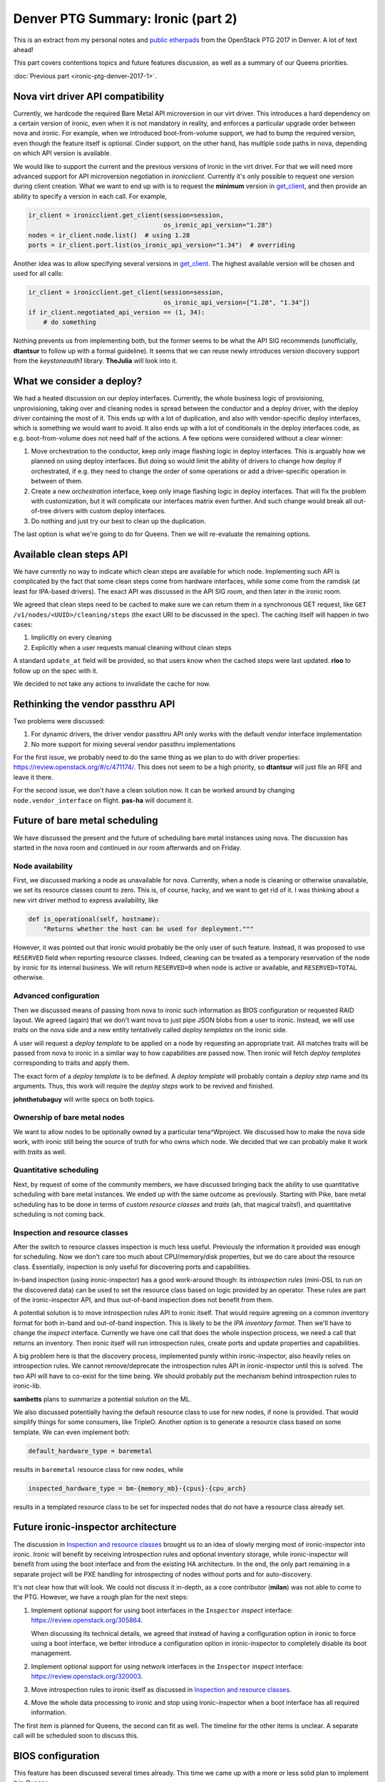 .. title: Denver PTG Summary: Ironic (part 2)
.. slug: ironic-ptg-denver-2017-2
.. date: 2017-10-06 16:12:52 UTC+02:00
.. tags: software, openstack
.. category: 
.. link: 
.. description: 
.. type: text

Denver PTG Summary: Ironic (part 2)
===================================

This is an extract from my personal notes and `public etherpads`_ from the
OpenStack PTG 2017 in Denver. A lot of text ahead!

This part covers contentions topics and future features discussion, as well as
a summary of our Queens priorities.

:doc:`Previous part <ironic-ptg-denver-2017-1>`.

.. _public etherpads: https://etherpad.openstack.org/p/ironic-queens-ptg

.. TEASER_END: Read more

Nova virt driver API compatibility
----------------------------------

Currently, we hardcode the required Bare Metal API microversion in our virt
driver. This introduces a hard dependency on a certain version of ironic, even
when it is not mandatory in reality, and enforces a particular upgrade order
between nova and ironic. For example, when we introduced boot-from-volume
support, we had to bump the required version, even though the feature itself
is optional. Cinder support, on the other hand, has multiple code paths
in nova, depending on which API version is available.

We would like to support the current and the previous versions of ironic in
the virt driver. For that we will need more advanced support for API
microversion negotiation in *ironicclient*. Currently it's only possible to
request one version during client creation. What we want to end up with is to
request the **minimum** version in get_client_, and then provide an ability
to specify a version in each call. For example,

.. code-block:: python

    ir_client = ironicclient.get_client(session=session,
                                        os_ironic_api_version="1.28")
    nodes = ir_client.node.list()  # using 1.28
    ports = ir_client.port.list(os_ironic_api_version="1.34")  # overriding

Another idea was to allow specifying several versions in get_client_. The
highest available version will be chosen and used for all calls:

.. code-block:: python

    ir_client = ironicclient.get_client(session=session,
                                        os_ironic_api_version=["1.28", "1.34"])
    if ir_client.negotiated_api_version == (1, 34):
        # do something

Nothing prevents us from implementing both, but the former seems to be what
the API SIG recommends (unofficially, **dtantsur** to follow up with a formal
guideline). It seems that we can reuse newly introduces version discovery
support from the *keystoneauth1* library. **TheJulia** will look into it.

.. _get_client: https://docs.openstack.org/python-ironicclient/latest/api/ironicclient.client.html

What we consider a deploy?
--------------------------

We had a heated discussion on our deploy interfaces. Currently, the whole
business logic of provisioning, unprovisioning, taking over and cleaning nodes
is spread between the conductor and a deploy driver, with the deploy driver
containing the most of it. This ends up with a lot of duplication, and also
with vendor-specific deploy interfaces, which is something we would want to
avoid. It also ends up with a lot of conditionals in the deploy interfaces
code, as e.g. boot-from-volume does not need half of the actions.
A few options were considered without a clear winner:

#. Move orchestration to the conductor, keep only image flashing logic in
   deploy interfaces. This is arguably how we planned on using deploy
   interfaces. But doing so would limit the ability of drivers to change how
   deploy if orchestrated, if e.g. they need to change the order of some
   operations or add a driver-specific operation in between of them.

#. Create a new *orchestration* interface, keep only image flashing logic in
   deploy interfaces. That will fix the problem with customization, but it
   will complicate our interfaces matrix even further. And such change would
   break all out-of-tree drivers with custom deploy interfaces.

#. Do nothing and just try our best to clean up the duplication.

The last option is what we're going to do for Queens. Then we will re-evaluate
the remaining options.

Available clean steps API
-------------------------

We have currently no way to indicate which clean steps are available for which
node. Implementing such API is complicated by the fact that some clean steps
come from hardware interfaces, while some come from the ramdisk (at least for
IPA-based drivers). The exact API was discussed in the API SIG room, and then
later in the ironic room.

We agreed that clean steps need to be cached to make sure we can return them
in a synchronous GET request, like ``GET /v1/nodes/<UUID>/cleaning/steps``
(the exact URI to be discussed in the spec). The caching itself will happen in
two cases:

#. Implicitly on every cleaning
#. Explicitly when a user requests manual cleaning without clean steps

A standard ``update_at`` field will be provided, so that users know when the
cached steps were last updated. **rloo** to follow up on the spec with it.

We decided to not take any actions to invalidate the cache for now.

Rethinking the vendor passthru API
----------------------------------

Two problems were discussed:

#. For dynamic drivers, the driver vendor passthru API only works with
   the default *vendor* interface implementation
#. No more support for mixing several vendor passthru implementations

For the first issue, we probably need to do the same thing as we plan to do
with driver properties: https://review.openstack.org/#/c/471174/. This does
not seem to be a high priority, so **dtantsur** will just file an RFE and
leave it there.

For the second issue, we don't have a clean solution now. It can be worked
around by changing ``node.vendor_interface`` on flight. **pas-ha** will
document it.

Future of bare metal scheduling
-------------------------------

We have discussed the present and the future of scheduling bare metal
instances using nova. The discussion has started in the nova room and
continued in our room afterwards and on Friday.

Node availability
~~~~~~~~~~~~~~~~~

First, we discussed marking a node as unavailable for nova. Currently, when a
node is cleaning or otherwise unavailable, we set its resource classes count
to zero. This is, of course, hacky, and we want to get rid of it. I was
thinking about a new virt driver method to express availability, like

.. code-block:: python

    def is_operational(self, hostname):
        "Returns whether the host can be used for deployment."""

However, it was pointed out that ironic would probably be the only user of
such feature. Instead, it was proposed to use ``RESERVED`` field when
reporting resource classes. Indeed, cleaning can be treated as a temporary
reservation of the node by ironic for its internal business. We will return
``RESERVED=0`` when node is active or available, and ``RESERVED=TOTAL``
otherwise.

Advanced configuration
~~~~~~~~~~~~~~~~~~~~~~

Then we discussed means of passing from nova to ironic such information as
BIOS configuration or requested RAID layout. We agreed (again) that we don't
want nova to just pipe JSON blobs from a user to ironic. Instead, we will use
*traits* on the nova side and a new entity tentatively called *deploy
templates* on the ironic side.

A user will request a *deploy template* to be applied on a node by requesting
an appropriate trait. All matches traits will be passed from nova to ironic in
a similar way to how capabilities are passed now. Then ironic will fetch
*deploy templates* corresponding to traits and apply them.

The exact form of a *deploy template* is to be defined. A *deploy template*
will probably contain a *deploy step* name and its arguments. Thus, this work
will require the *deploy steps* work to be revived and finished.

**johnthetubaguy** will write specs on both topics.

Ownership of bare metal nodes
~~~~~~~~~~~~~~~~~~~~~~~~~~~~~

We want to allow nodes to be optionally owned by a particular tena^Wproject.
We discussed how to make the nova side work, with ironic still being the source
of truth for who owns which node. We decided that we can probably make it work
with *traits* as well.

Quantitative scheduling
~~~~~~~~~~~~~~~~~~~~~~~

Next, by request of some of the community members, we have discussed bringing
back the ability to use quantitative scheduling with bare metal instances.
We ended up with the same outcome as previously. Starting with Pike, bare
metal scheduling has to be done in terms of *custom resource classes* and
*traits* (ah, that magical traits!), and quantitative scheduling is not
coming back.

Inspection and resource classes
~~~~~~~~~~~~~~~~~~~~~~~~~~~~~~~

After the switch to resource classes inspection is much less useful.
Previously the information it provided was enough for scheduling. Now we don't
care too much about CPU/memory/disk properties, but we do care about the
resource class. Essentially, inspection is only useful for discovering ports
and capabilities.

In-band inspection (using ironic-inspector) has a good work-around though: its
*introspection rules* (mini-DSL to run on the discovered data) can be used to
set the resource class based on logic provided by an operator. These rules are
part of the ironic-inspector API, and thus out-of-band inspection does not
benefit from them.

A potential solution is to move introspection rules API to ironic itself. That
would require agreeing on a common inventory format for both in-band and
out-of-band inspection. This is likely to be the `IPA inventory format`.
Then we'll have to change the *inspect* interface. Currently we have one call
that does the whole inspection process, we need a call that returns
an inventory. Then ironic itself will run introspection rules, create ports
and update properties and capabilities.

A big problem here is that the discovery process, implemented purely within
ironic-inspector, also heavily relies on introspection rules. We cannot
remove/deprecate the introspection rules API in ironic-inspector until this is
solved. The two API will have to co-exist for the time being. We should
probably put the mechanism behind introspection rules to ironic-lib.

**sambetts** plans to summarize a potential solution on the ML.

We also discussed potentially having the default resource class to use for new
nodes, if none is provided. That would simplify things for some consumers,
like TripleO. Another option is to generate a resource class based on some
template. We can even implement both:

.. code-block:: ini

    default_hardware_type = baremetal

results in ``baremetal`` resource class for new nodes, while

.. code-block:: ini

    inspected_hardware_type = bm-{memory_mb}-{cpus}-{cpu_arch}

results in a templated resource class to be set for inspected nodes that do
not have a resource class already set.

.. _IPA inventory format: https://docs.openstack.org/ironic-python-agent/latest/admin/how_it_works.html#hardware-inventory

Future ironic-inspector architecture
------------------------------------

The discussion in `Inspection and resource classes`_ brought us to an idea of
slowly merging most of ironic-inspector into ironic. Ironic will benefit by
receiving introspection rules and optional inventory storage, while
ironic-inspector will benefit from using the boot interface and from the
existing HA architecture. In the end, the only part remaining in a separate
project will be PXE handling for introspecting of nodes without ports and
for auto-discovery.

It's not clear how that will look. We could not discuss it in-depth, as a core
contributor (**milan**) was not able to come to the PTG. However, we have a
rough plan for the next steps:

#. Implement optional support for using boot interfaces in the ``Inspector``
   *inspect* interface: https://review.openstack.org/305864.

   When discussing its technical details, we agreed that instead of having a
   configuration option in ironic to force using a boot interface, we better
   introduce a configuration option in ironic-inspector to completely disable
   its boot management.

#. Implement optional support for using network interfaces in the ``Inspector``
   *inspect* interface: https://review.openstack.org/320003.

#. Move introspection rules to ironic itself as discussed in `Inspection
   and resource classes`_.

#. Move the whole data processing to ironic and stop using ironic-inspector
   when a boot interface has all required information.

The first item is planned for Queens, the second can fit as well. The timeline
for the other items is unclear. A separate call will be scheduled soon to
discuss this.

BIOS configuration
------------------

This feature has been discussed several times already. This time we came up
with a more or less solid plan to implement it in Queens.

* We have confirmed the current plan to use clean steps for starting the
  configuration, similar how RAID already works. There will be two new clean
  steps: ``bios.apply_configuration`` and ``bios.factory_reset``.

* We discussed having a new BIOS interface versus introducing new methods on
  the management interface. We agreed that we want to allow mix-and-match of
  interfaces, e.g. using Redfish power with a vendor BIOS interface.

* We also discussed the name of the new interface. While the name "BIOS" is
  not ideal, as some systems use UEFI and some don't even have a BIOS, we
  could not come up with a better proposal.

* We will apply only very minimum validation to requested parameters.

Eventually, we will want to expose this feature as a deploy step as well.

A point of contention was how to display available BIOS configuration to a
user. Vendor representatives told us that available configurable parameters
may vary from node to node even within the same generation, so doing it
per-driver is not an option. We decided to go with the following approach:

* Introduce a new API endpoint to return cached available parameters. The
  response will contain the standard ``updated_at`` field, informing a user
  when the cache was last updated.

* The cache will be updated every time the configuration is changed via
  the clean steps mentioned above.

* The cache will also be updated on moving a node from ``enroll`` to
  ``manageable`` provision states.

API for single request deploy
-----------------------------

This idea has been in the air for really long time. Currently, a deployment
via the ironic API involves:

* locking a node by setting ``instance_uuid``,
* attaching VIFs via the VIF API,
* updating ``instance_info`` with a few fields,
* requesting provision state ``active``, providing a configdrive.

In addition to being not user-friendly, this complex procedure makes it harder
to configure policies in a way to allow a user to only deploy/undeploy nodes
and nothing else.

Essentially, three ideas where considered:

#. Introduce a completely new API endpoint. This may complicate our already
   quite complex API.

#. Make working with the exising node more restful. For example, allow a PUT
   request against a node updating both ``instance_uuid`` and
   ``instance_info``, and changing ``provision_state`` to ``active``.

   It was noted, however, that directly changing ``provision_state`` is
   confusing, as the result will not match it (the value of ``provision_state``
   will become ``deploying``, not ``active``). This can be fixed by setting
   ``target_provision_state`` instead.

#. Introduce a new *deployment* object and CRUD API associated with it. A UUID
   of this object will replace ``instance_uuid``, while its body will contain
   what we have in ``instance_info`` now. A deploy request would look like::

    POST /v1/deployments {'node_uuid': '...', 'root_gb': '...', 'config_drive': '...'}

   A request to undeploy will be just::

    DELETE /v1/deployments/<DEPLOY UUID>

   Finally, and update of this object will cause a reprovision::

    PUT /v1/deployments/<DEPLOY UUID> {'config_drive': '...'}

   This is also a restful option, which is also the hardest to implement.

We did not agree to implement any (or some) of these options. Instead,
**pas-ha** will look into possible policies adjustments to allow a non-admin
user to provision and unprovision instances. A definition of success is to be
able to switch nova to a non-admin user.

Bare metal instance HA
----------------------

This session was dedicated to the proposal of implementing ``nova migrate``
for bare metal instances: https://review.openstack.org/#/c/449155/. This spec
is against nova, and no ironic changes are expected.

The idea is to enable moving an instance from one ironic node to another,
assuming that any valuable data is stored only on remote volumes. We agreed
that in the cloud case local disks should not be treated as a reliable
persistent storage.

We discussed using ``nova migrate`` vs ``nova evacuate`` and decided that the
former probably will work better, as we won't mark a nove compute handling the
source node as down (it will bring down many more nodes). The only caveat is
that the users should not set any destination for the migration API call,
allowing nova to pick the destination itself.

Two more potential issues were spotted that need clarifying in the spec:

* How to update hash ring? The compute services for ironic are organized in a
  hash ring, but once a node is provisioned, it is attached to a compute
  service. Probably just a database update is enough.

* How exactly to replug VIFs.

A bonus point for implementing this feature will be support for resizing bare
metal instances, as migration is implemented as resizing without changing the
flavor.

**hshiina** will update and clarify the spec.

Ansible deploy method
---------------------

This was a short session. The proposed ``ansible`` deploy interface already
exists in ironic-staging-drivers and have a voting CI job. We are more or less
in agreement that we need it to satisfy cases requiring extensive
customizations.

**pas-ha** presented a benchmark, showing that this method is only slightly
slower than the ``direct`` deploy method:
http://pshchelo.github.io/ansible-deploy-perf.html. A major optimization
would be calling ansible only once, when deploying several nodes, but
the current ironic architecture does not quite allow that.

Console log
-----------

We already have a support for serial console, so it feels natural to also
implement console log. Not everything, however, is obvious in the
implementation.

First, we discussed the amount of data to store. The current proposal captures
the log indefinitely, which is not perfect. It looks like we can document
enabling *logrotate* to handle this problem outside of ironic. A mailing list
thread can be started to learn what people are using. In any case, we should
return only the last N KiB to nova, where N is to be defined.

Next, we discussed when exactly to start the logging. Logging during
cleaning/provisioning may be helpful, but can potentially expose sensitive
information to end users. We agreed to start logging on starting a provisioned
instance.

**tiendc** will update the spec with the outcome of this discussion.

Graphical console
-----------------

This has been discussed several times already. We confirmed our plan to
introduce a new hardware interface - ``graphical_console_interface``.
**pas-ha** will update the existing spec, as well as the implementation for
the *idrac* hardware type.

Queens priorities
-----------------

This time we decided to take less priorities for the cycle, and make it clear
to the community that the priorities list is **not** our complete backlog.
That means, we will accept work that is not on the priorities list, so not
everything has to be fitted in it.

The list was finalized as a spec after the PTG:
http://specs.openstack.org/openstack/ironic-specs/priorities/queens-priorities.html.
